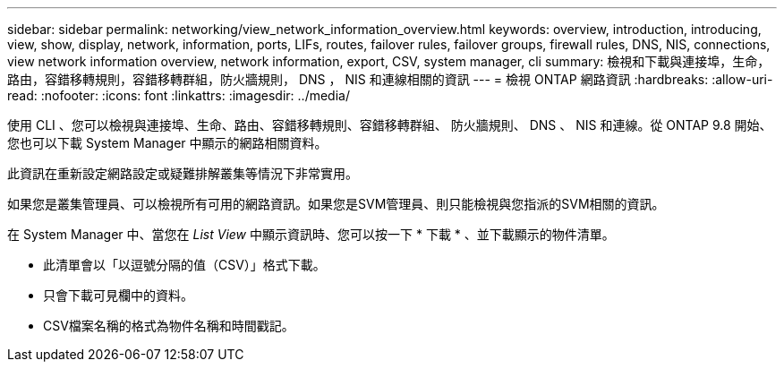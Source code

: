 ---
sidebar: sidebar 
permalink: networking/view_network_information_overview.html 
keywords: overview, introduction, introducing, view, show, display, network, information, ports, LIFs, routes, failover rules, failover groups, firewall rules, DNS, NIS, connections, view network information overview, network information, export, CSV, system manager, cli 
summary: 檢視和下載與連接埠，生命，路由，容錯移轉規則，容錯移轉群組，防火牆規則， DNS ， NIS 和連線相關的資訊 
---
= 檢視 ONTAP 網路資訊
:hardbreaks:
:allow-uri-read: 
:nofooter: 
:icons: font
:linkattrs: 
:imagesdir: ../media/


[role="lead"]
使用 CLI 、您可以檢視與連接埠、生命、路由、容錯移轉規則、容錯移轉群組、 防火牆規則、 DNS 、 NIS 和連線。從 ONTAP 9.8 開始、您也可以下載 System Manager 中顯示的網路相關資料。

此資訊在重新設定網路設定或疑難排解叢集等情況下非常實用。

如果您是叢集管理員、可以檢視所有可用的網路資訊。如果您是SVM管理員、則只能檢視與您指派的SVM相關的資訊。

在 System Manager 中、當您在 _List View_ 中顯示資訊時、您可以按一下 * 下載 * 、並下載顯示的物件清單。

* 此清單會以「以逗號分隔的值（CSV）」格式下載。
* 只會下載可見欄中的資料。
* CSV檔案名稱的格式為物件名稱和時間戳記。

